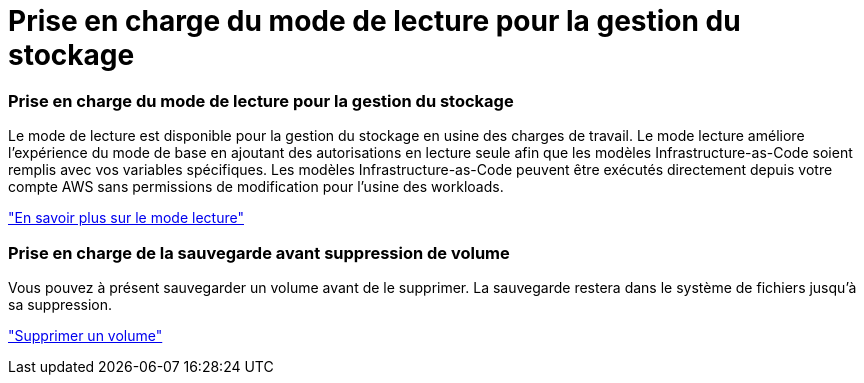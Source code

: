 = Prise en charge du mode de lecture pour la gestion du stockage
:allow-uri-read: 




=== Prise en charge du mode de lecture pour la gestion du stockage

Le mode de lecture est disponible pour la gestion du stockage en usine des charges de travail. Le mode lecture améliore l'expérience du mode de base en ajoutant des autorisations en lecture seule afin que les modèles Infrastructure-as-Code soient remplis avec vos variables spécifiques. Les modèles Infrastructure-as-Code peuvent être exécutés directement depuis votre compte AWS sans permissions de modification pour l'usine des workloads.

link:https://docs.netapp.com/us-en/workload-setup-admin/operational-modes.html["En savoir plus sur le mode lecture"]



=== Prise en charge de la sauvegarde avant suppression de volume

Vous pouvez à présent sauvegarder un volume avant de le supprimer. La sauvegarde restera dans le système de fichiers jusqu'à sa suppression.

link:https://docs.netapp.com/us-en/workload-fsx-ontap/delete-volume.html["Supprimer un volume"]
